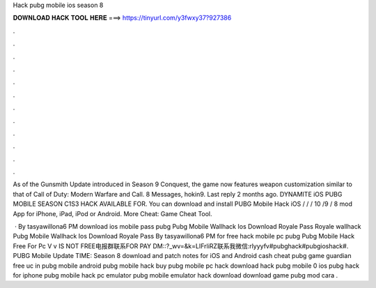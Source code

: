 Hack pubg mobile ios season 8



𝐃𝐎𝐖𝐍𝐋𝐎𝐀𝐃 𝐇𝐀𝐂𝐊 𝐓𝐎𝐎𝐋 𝐇𝐄𝐑𝐄 ===> https://tinyurl.com/y3fwxy37?927386



.



.



.



.



.



.



.



.



.



.



.



.

As of the Gunsmith Update introduced in Season 9 Conquest, the game now features weapon customization similar to that of Call of Duty: Modern Warfare and Call. 8 Messages, hokin9. Last reply 2 months ago. DYNAMITE iOS PUBG MOBILE SEASON C1S3 HACK AVAILABLE FOR. You can download and install PUBG Mobile Hack iOS / / / 10 /9 / 8 mod App for iPhone, iPad, iPod or Android. More Cheat: Game Cheat Tool.

 · By tasyawillona6 PM download ios mobile pass pubg Pubg Mobile Wallhack Ios Download Royale Pass Royale wallhack Pubg Mobile Wallhack Ios Download Royale Pass By tasyawillona6 PM for free hack mobile pc pubg Pubg Mobile Hack Free For Pc V v IS NOT FREE电报群联系FOR PAY DM::?_wv=&k=LIFrliRZ联系我微信:rlyyyfv#pubghack#pubgioshack#. PUBG Mobile Update TIME: Season 8 download and patch notes for iOS and Android cash cheat pubg game guardian free uc in pubg mobile android pubg mobile hack buy pubg mobile pc hack download hack pubg mobile 0 ios pubg hack for iphone pubg mobile hack pc emulator pubg mobile emulator hack download download game pubg mod cara .
